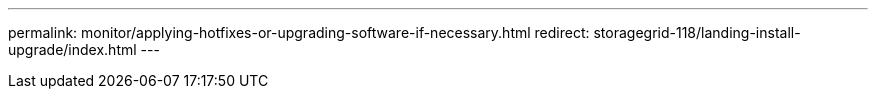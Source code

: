 ---
permalink: monitor/applying-hotfixes-or-upgrading-software-if-necessary.html
redirect: storagegrid-118/landing-install-upgrade/index.html
---